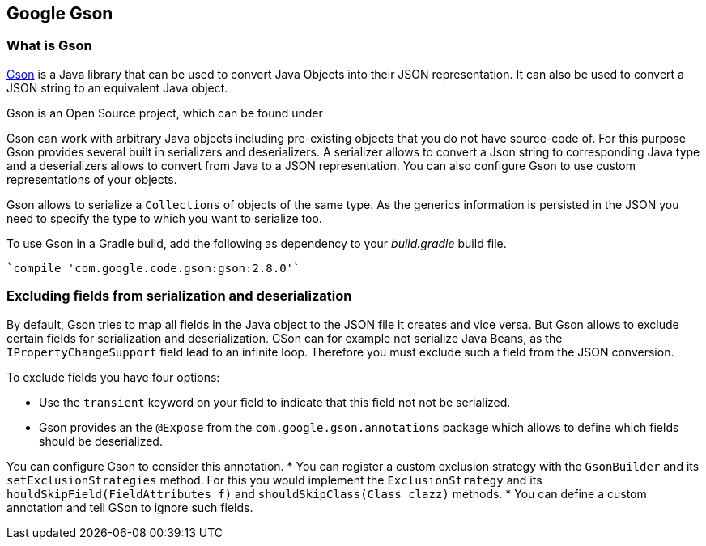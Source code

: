 == Google Gson
(((Gson)))

=== What is Gson

https://github.com/google/gson[Gson] is a Java library that can be used to convert Java Objects into their JSON representation. 
It can also be used to convert a JSON string to an equivalent Java object.

Gson is an Open Source project, which can be found under 

Gson can work with arbitrary Java objects including pre-existing objects that you do not have source-code of. 
For this purpose Gson provides several built in serializers and deserializers. 
A serializer allows to convert a Json string to corresponding Java type and a deserializers allows to convert from Java to a JSON representation.
You can also configure Gson to use custom representations of your objects.

Gson allows to serialize a `Collections` of objects of the same type. 
As the generics information is persisted in the JSON you need to specify the type to which you want to serialize too. 

To use Gson in a Gradle build, add  the following  as dependency to your _build.gradle_ build file.

[source, gradle]
----
`compile 'com.google.code.gson:gson:2.8.0'`
----

=== Excluding fields from serialization and deserialization
(((Gson, Exclude fields)))

By default, Gson tries to map all fields in the Java object to the JSON file it creates and vice versa. 
But Gson allows to exclude certain fields for serialization and deserialization. 
GSon can for example not serialize Java Beans, as the `IPropertyChangeSupport` field lead to an infinite loop. Therefore you must exclude such a field from the JSON conversion.

To exclude fields you have four options:

* Use the `transient` keyword on your field to indicate that this field not not be serialized.
* Gson provides an the `@Expose` from the `com.google.gson.annotations` package which allows to define which fields should be deserialized. 

You can configure Gson to consider this annotation.
* You can register a custom exclusion strategy with the `GsonBuilder` and its `setExclusionStrategies` method. 
For this you would implement the `ExclusionStrategy` and its `houldSkipField(FieldAttributes f)` and `shouldSkipClass(Class clazz)` methods.
* You can define a custom annotation and tell GSon to ignore such fields.

